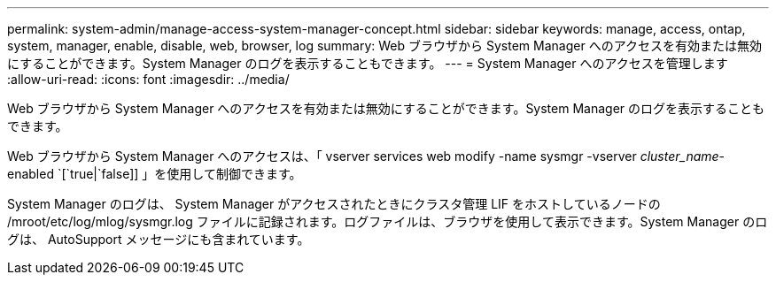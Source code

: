 ---
permalink: system-admin/manage-access-system-manager-concept.html 
sidebar: sidebar 
keywords: manage, access, ontap, system, manager, enable, disable, web, browser, log 
summary: Web ブラウザから System Manager へのアクセスを有効または無効にすることができます。System Manager のログを表示することもできます。 
---
= System Manager へのアクセスを管理します
:allow-uri-read: 
:icons: font
:imagesdir: ../media/


[role="lead"]
Web ブラウザから System Manager へのアクセスを有効または無効にすることができます。System Manager のログを表示することもできます。

Web ブラウザから System Manager へのアクセスは、「 vserver services web modify -name sysmgr -vserver _cluster_name_-enabled `[`true|`false]] 」を使用して制御できます。

System Manager のログは、 System Manager がアクセスされたときにクラスタ管理 LIF をホストしているノードの /mroot/etc/log/mlog/sysmgr.log ファイルに記録されます。ログファイルは、ブラウザを使用して表示できます。System Manager のログは、 AutoSupport メッセージにも含まれています。
